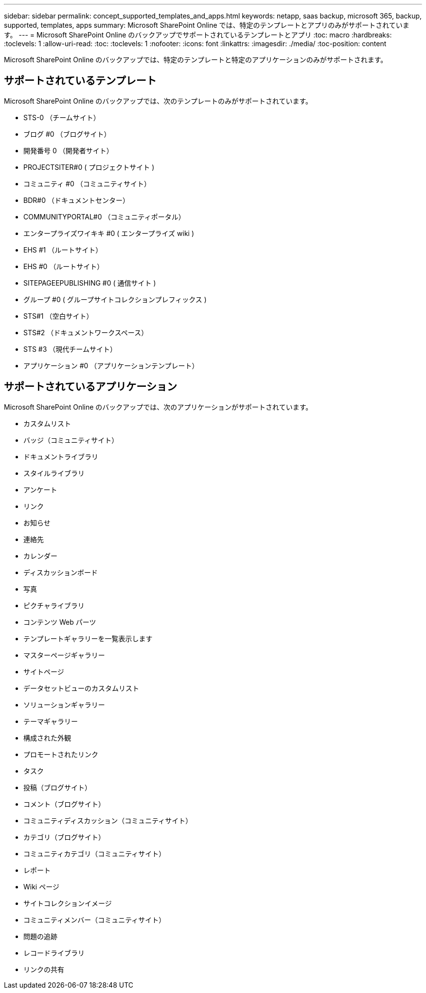 ---
sidebar: sidebar 
permalink: concept_supported_templates_and_apps.html 
keywords: netapp, saas backup, microsoft 365, backup, supported, templates, apps 
summary: Microsoft SharePoint Online では、特定のテンプレートとアプリのみがサポートされています。 
---
= Microsoft SharePoint Online のバックアップでサポートされているテンプレートとアプリ
:toc: macro
:hardbreaks:
:toclevels: 1
:allow-uri-read: 
:toc: 
:toclevels: 1
:nofooter: 
:icons: font
:linkattrs: 
:imagesdir: ./media/
:toc-position: content


[role="lead"]
Microsoft SharePoint Online のバックアップでは、特定のテンプレートと特定のアプリケーションのみがサポートされます。



== サポートされているテンプレート

Microsoft SharePoint Online のバックアップでは、次のテンプレートのみがサポートされています。

* STS-0 （チームサイト）
* ブログ #0 （ブログサイト）
* 開発番号 0 （開発者サイト）
* PROJECTSITER#0 ( プロジェクトサイト )
* コミュニティ #0 （コミュニティサイト）
* BDR#0 （ドキュメントセンター）
* COMMUNITYPORTAL#0 （コミュニティポータル）
* エンタープライズワイキキ #0 ( エンタープライズ wiki )
* EHS #1 （ルートサイト）
* EHS #0 （ルートサイト）
* SITEPAGEEPUBLISHING #0 ( 通信サイト )
* グループ #0 ( グループサイトコレクションプレフィックス )
* STS#1 （空白サイト）
* STS#2 （ドキュメントワークスペース）
* STS #3 （現代チームサイト）
* アプリケーション #0 （アプリケーションテンプレート）




== サポートされているアプリケーション

Microsoft SharePoint Online のバックアップでは、次のアプリケーションがサポートされています。

* カスタムリスト
* バッジ（コミュニティサイト）
* ドキュメントライブラリ
* スタイルライブラリ
* アンケート
* リンク
* お知らせ
* 連絡先
* カレンダー
* ディスカッションボード
* 写真
* ピクチャライブラリ
* コンテンツ Web パーツ
* テンプレートギャラリーを一覧表示します
* マスターページギャラリー
* サイトページ
* データセットビューのカスタムリスト
* ソリューションギャラリー
* テーマギャラリー
* 構成された外観
* プロモートされたリンク
* タスク
* 投稿（ブログサイト）
* コメント（ブログサイト）
* コミュニティディスカッション（コミュニティサイト）
* カテゴリ（ブログサイト）
* コミュニティカテゴリ（コミュニティサイト）
* レポート
* Wiki ページ
* サイトコレクションイメージ
* コミュニティメンバー（コミュニティサイト）
* 問題の追跡
* レコードライブラリ
* リンクの共有

